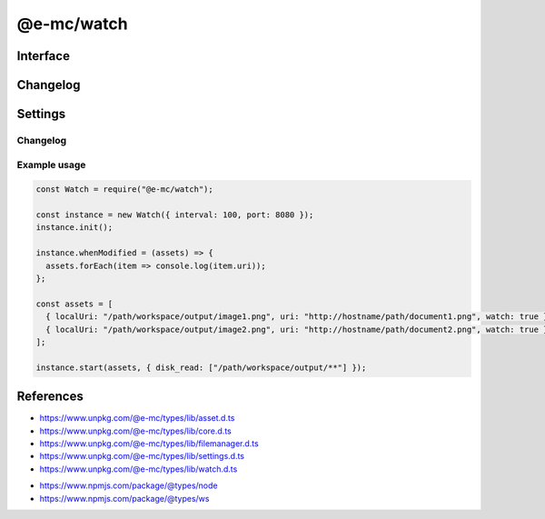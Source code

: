 ===========
@e-mc/watch
===========

Interface
=========

.. highlight:: typescript

.. code-block::
  :caption: `View Source <https://www.unpkg.com/@e-mc/types/lib/index.d.ts>`_
  :emphasize-lines: 20

  import type { IFileManager, ModuleConstructor } from "./index";
  import type { ExternalAsset } from "./asset";
  import type { HostInitConfig, IClient, IPermission } from "./core";
  import type { FinalizeResult, PostFinalizeCallback } from "./filemanager";
  import type { WatchModule } from "./settings";
  import type { IFileGroup, ModifiedPostFinalizeListener, SecureOptions } from "./watch";

  import type * as ws from "ws";

  interface IWatch extends IClient<IFileManager, WatchModule, ModifiedPostFinalizeListener> {
      connectTimeout: number;
      init(config?: HostInitConfig): this;
      start(assets: ExternalAsset[], permission?: IPermission | null): void;
      modified(watch: IFileGroup<ExternalAsset>): Promise<FinalizeResult | void>;
      configureServer(options: SecureOptions): boolean;
      setCA(value: string): boolean;
      setSSLKey(value: string): boolean;
      setSSLCert(value: string): boolean;
      hasSecureProtocol(): boolean;
      getRecursiveFiles(watch: IFileGroup<ExternalAsset>): [string, string[]][];
      whenModified?(assets: ExternalAsset[], postFinalize: PostFinalizeCallback): IFileManager;
      whenModified?(assets: ExternalAsset[], sanitize?: boolean, postFinalize?: PostFinalizeCallback): IFileManager;
      set assets(value: ExternalAsset[]);
      get assets(): ExternalAsset[];
      set interval(value);
      get interval(): number;
      set port(value);
      get port(): number;
      set securePort(value);
      get securePort(): number;
      set host(value);
      get host(): IFileManager | null;
  }

  interface WatchConstructor extends ModuleConstructor {
      createServer(port: number, active: boolean): ws.Server | null;
      createServer(port: number, secure?: SecureOptions | null, active?: boolean): ws.Server | null;
      shutdown(): void;
      setTimeout(value: number | string): void;
      checkTimeout(client: ws): boolean;
      isConnectionError(err: unknown): boolean;
      readonly prototype: IWatch;
      new(module?: WatchModule): IWatch;
  }

Changelog
=========

.. versionadded:: 0.12.0

  - *IWatch* method **getRecursiveFiles** for collecting directory watchers :alt:`(fs.watch)` was created.

.. versionchanged:: 0.11.0

  - Permissions are required to watch externally added supplementary source files.

.. versionremoved:: 0.11.0

  - *WatchConstructor* method **isConnectionError** for identifying retryable errors was created. 

.. versionremoved:: 0.9.0

  - *WatchConstructor* as :alt:`new(interval, port, securePort, extensions)` did not conform with **Module.init()**.

Settings
========

.. code-block::
  :caption: `View JSON <https://www.unpkg.com/squared-express/dist/squared.json>`_

  import type { PermittedDirectories } from "./core";

  import type { SecureVersion } from "tls";

  interface WatchModule {
      // handler: "@e-mc/watch";
      extensions?: string[];
      timeout?: number | string;
      interval?: number | string;
      port?: number;
      secure?: {
          port?: number;
          ca?: string;
          key?: string;
          cert?: string;
          passphrase?: string;
          ciphers?: string;
          version?: SecureVersion;
      };
      settings?: {
          broadcast_id?: string | string[];
          users?: Record<string, Record<string, unknown>>;
      };
      permission?: PermittedDirectories;
  }

Changelog
---------

.. versionadded:: 0.10.0

  - *WatchModule* group **secure** property **ciphers** was implemented.

Example usage
-------------

.. code-block:: javascript

  const Watch = require("@e-mc/watch");

  const instance = new Watch({ interval: 100, port: 8080 });
  instance.init();

  instance.whenModified = (assets) => {
    assets.forEach(item => console.log(item.uri));
  };

  const assets = [
    { localUri: "/path/workspace/output/image1.png", uri: "http://hostname/path/document1.png", watch: true },
    { localUri: "/path/workspace/output/image2.png", uri: "http://hostname/path/document2.png", watch: true }
  ];

  instance.start(assets, { disk_read: ["/path/workspace/output/**"] });

References
==========

- https://www.unpkg.com/@e-mc/types/lib/asset.d.ts
- https://www.unpkg.com/@e-mc/types/lib/core.d.ts
- https://www.unpkg.com/@e-mc/types/lib/filemanager.d.ts
- https://www.unpkg.com/@e-mc/types/lib/settings.d.ts
- https://www.unpkg.com/@e-mc/types/lib/watch.d.ts

* https://www.npmjs.com/package/@types/node
* https://www.npmjs.com/package/@types/ws
